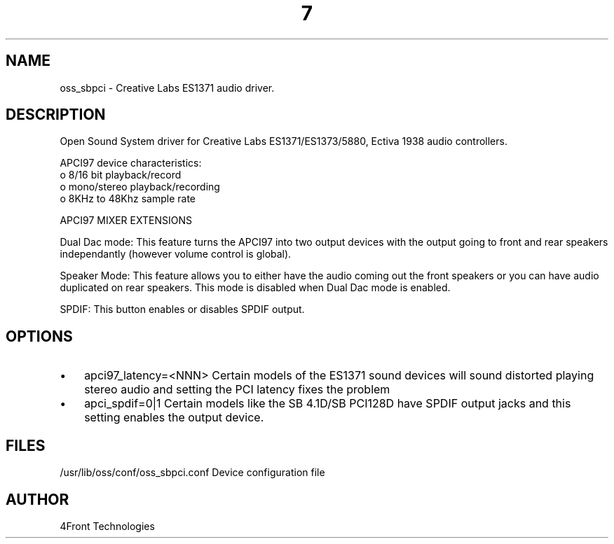 ." Automatically generated text
.TH 7 "August 31, 2006" "OSS" "OSS Devices"
.SH NAME
oss_sbpci - Creative Labs ES1371 audio driver.

.SH DESCRIPTION
Open Sound System driver for Creative Labs ES1371/ES1373/5880, Ectiva 1938 
audio controllers.

APCI97 device characteristics:
       o 8/16 bit playback/record
       o mono/stereo playback/recording
       o 8KHz to 48Khz sample rate

APCI97 MIXER EXTENSIONS

Dual Dac mode: This feature turns the APCI97 into two output devices with
the output going to front and rear speakers independantly (however volume
control is global).

Speaker Mode: This feature allows you to either have the audio coming out
the front speakers or you can have audio duplicated on rear speakers. This
mode is disabled when Dual Dac mode is enabled.

SPDIF: This button enables or disables SPDIF output.

.SH OPTIONS
.IP \(bu 3
apci97_latency=<NNN> 
Certain models of the ES1371 sound devices will sound distorted playing stereo
audio and setting the PCI latency fixes the problem

.IP \(bu 3
apci_spdif=0|1
Certain models like the SB 4.1D/SB PCI128D have SPDIF output jacks and 
this setting enables the output device.

.SH FILES
/usr/lib/oss/conf/oss_sbpci.conf Device configuration file

.SH AUTHOR
4Front Technologies

